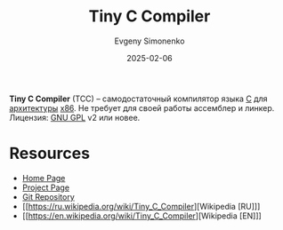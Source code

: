 :PROPERTIES:
:ID:       137a3de0-c49d-4834-b022-3f4035422bff
:END:
#+TITLE: Tiny C Compiler
#+AUTHOR: Evgeny Simonenko
#+LANGUAGE: Russian
#+LICENSE: CC BY-SA 4.0
#+DATE: 2025-02-06
#+FILETAGS: :c:

*Tiny C Compiler* (TCC) -- самодостаточный компилятор языка [[id:ce679fa3-32dc-44ff-876d-b5f150096992][C]] для [[id:b52935f3-ec13-47f1-b74a-c194ede41f2b][архитектуры]] [[id:83e017e2-f306-47cd-9b65-e17274f0fe28][x86]]. Не требует для своей работы ассемблер и линкер. Лицензия: [[id:9541deca-d668-45d6-9a8e-c295d2435c2f][GNU GPL]] v2 или новее.

* Resources

- [[https://bellard.org/tcc/][Home Page]]
- [[https://savannah.nongnu.org/projects/tinycc][Project Page]]
- [[https://repo.or.cz/w/tinycc.git][Git Repository]]
- [[https://ru.wikipedia.org/wiki/Tiny_C_Compiler][Wikipedia [RU]​]]
- [[https://en.wikipedia.org/wiki/Tiny_C_Compiler][Wikipedia [EN]​]]
